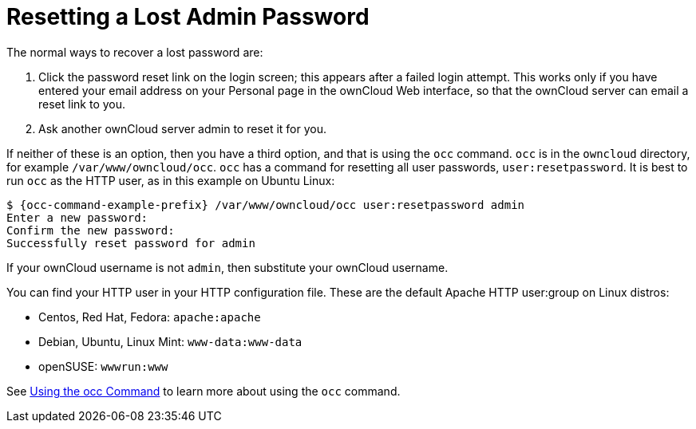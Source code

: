 = Resetting a Lost Admin Password

The normal ways to recover a lost password are:

1.  Click the password reset link on the login screen; this appears
after a failed login attempt. This works only if you have entered your
email address on your Personal page in the ownCloud Web interface, so
that the ownCloud server can email a reset link to you.
2.  Ask another ownCloud server admin to reset it for you.

If neither of these is an option, then you have a third option, and that
is using the `occ` command. `occ` is in the `owncloud` directory, for
example `/var/www/owncloud/occ`. `occ` has a command for resetting all
user passwords, `user:resetpassword`. It is best to run `occ` as the
HTTP user, as in this example on Ubuntu Linux:

[source,console,subs="attributes+"]
----
$ {occ-command-example-prefix} /var/www/owncloud/occ user:resetpassword admin
Enter a new password:
Confirm the new password:
Successfully reset password for admin
----

If your ownCloud username is not `admin`, then substitute your ownCloud
username.

You can find your HTTP user in your HTTP configuration file. These are
the default Apache HTTP user:group on Linux distros:

* Centos, Red Hat, Fedora: `apache:apache`
* Debian, Ubuntu, Linux Mint: `www-data:www-data`
* openSUSE: `wwwrun:www`

See xref:configuration/server/occ_command.adoc[Using the occ Command] to learn more about using the `occ` command.
